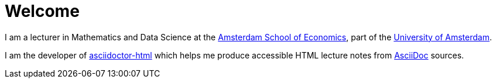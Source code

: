 = Welcome

I am a lecturer in Mathematics and Data Science at the https://ase.uva.nl/[Amsterdam School of Economics], part of the https://uva.nl/[University of Amsterdam].

I am the developer of https://ravirajani.github.io/asciidoctor-html/[asciidoctor-html] which helps me produce accessible HTML lecture notes from https://asciidoc.org/[AsciiDoc] sources.
